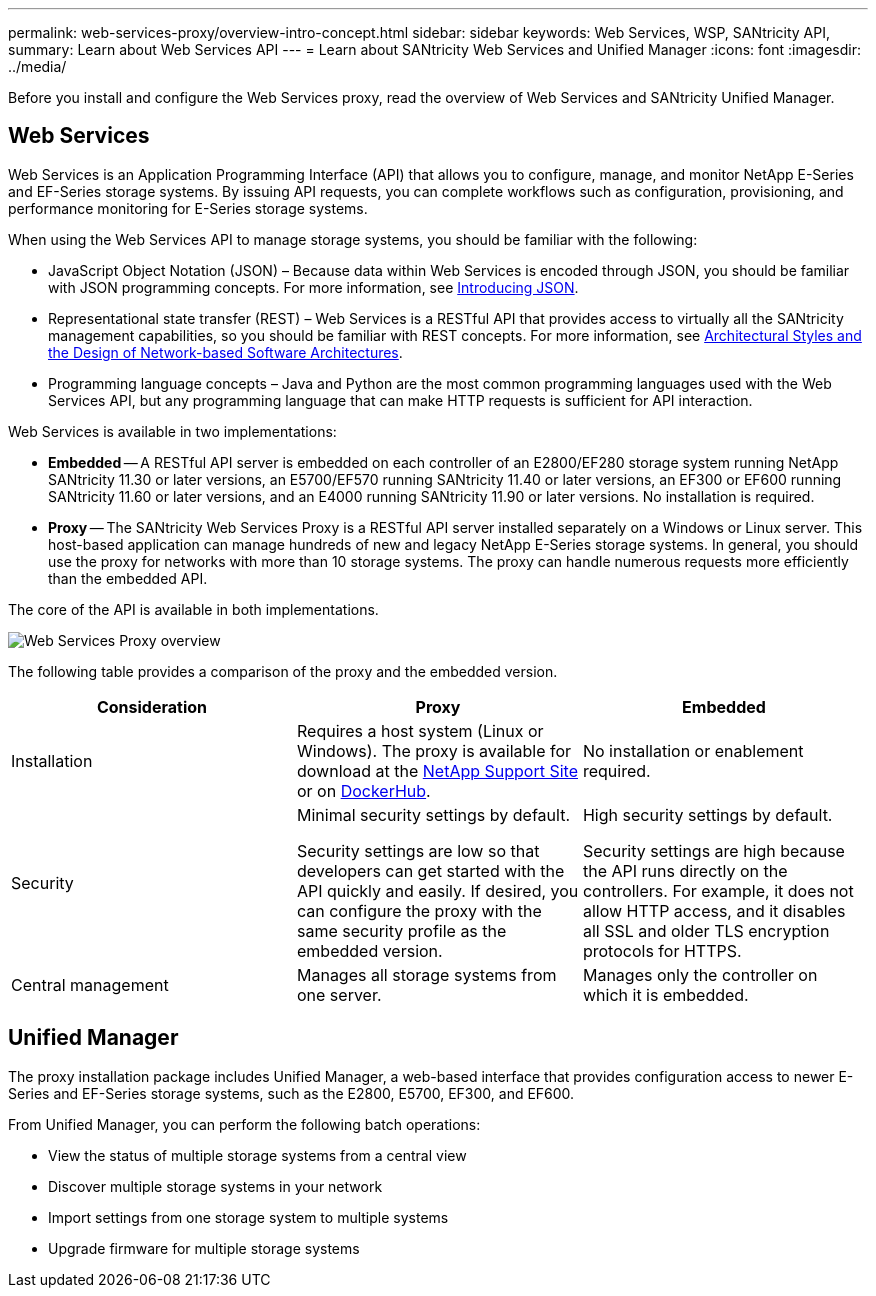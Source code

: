 ---
permalink: web-services-proxy/overview-intro-concept.html
sidebar: sidebar
keywords: Web Services, WSP, SANtricity API,
summary: Learn about Web Services API
---
= Learn about SANtricity Web Services and Unified Manager
:icons: font
:imagesdir: ../media/

[.lead]
Before you install and configure the Web Services proxy, read the overview of Web Services and SANtricity Unified Manager.

== Web Services
Web Services is an Application Programming Interface (API) that allows you to configure, manage, and monitor NetApp E-Series and EF-Series storage systems. By issuing API requests, you can complete workflows such as configuration, provisioning, and performance monitoring for E-Series storage systems.

When using the Web Services API to manage storage systems, you should be familiar with the following:

* JavaScript Object Notation (JSON) – Because data within Web Services is encoded through JSON, you should be familiar with JSON programming concepts. For more information, see http://www.json.org[Introducing JSON^].
* Representational state transfer (REST) – Web Services is a RESTful API that provides access to virtually all the SANtricity management capabilities, so you should be familiar with REST concepts. For more information, see http://www.ics.uci.edu/~fielding/pubs/dissertation/top.htm[Architectural Styles and the Design of Network-based Software Architectures^].
* Programming language concepts – Java and Python are the most common programming languages used with the Web Services API, but any programming language that can make HTTP requests is sufficient for API interaction.

Web Services is available in two implementations:

* *Embedded* -- A RESTful API server is embedded on each controller of an E2800/EF280 storage system running NetApp SANtricity 11.30 or later versions, an E5700/EF570 running SANtricity 11.40 or later versions, an EF300 or EF600 running SANtricity 11.60 or later versions, and an E4000 running SANtricity 11.90 or later versions. No installation is required.
* *Proxy* -- The SANtricity Web Services Proxy is a RESTful API server installed separately on a Windows or Linux server. This host-based application can manage hundreds of new and legacy NetApp E-Series storage systems. In general, you should use the proxy for networks with more than 10 storage systems. The proxy can handle numerous requests more efficiently than the embedded API.

The core of the API is available in both implementations.

image::../media/web_services_proxy_overview.gif["Web Services Proxy overview"]

The following table provides a comparison of the proxy and the embedded version.

[options="header"]
|===
| Consideration| Proxy| Embedded
a|
Installation
a|
Requires a host system (Linux or Windows). The proxy is available for download at the http://mysupport.netapp.com/NOW/cgi-bin/software/?product=E-Series+SANtricity+Web+Services+%28REST+API%29&platform=WebServices[NetApp Support Site^] or on https://hub.docker.com/r/netapp/eseries-webservices/[DockerHub^].
a|
No installation or enablement required.
a|
Security
a|
Minimal security settings by default.

Security settings are low so that developers can get started with the API quickly and easily. If desired, you can configure the proxy with the same security profile as the embedded version.

a|
High security settings by default.

Security settings are high because the API runs directly on the controllers. For example, it does not allow HTTP access, and it disables all SSL and older TLS encryption protocols for HTTPS.

a|
Central management
a|
Manages all storage systems from one server.
a|
Manages only the controller on which it is embedded.
|===

== Unified Manager

The proxy installation package includes Unified Manager, a web-based interface that provides configuration access to newer E-Series and EF-Series storage systems, such as the E2800, E5700, EF300, and EF600.

From Unified Manager, you can perform the following batch operations:

* View the status of multiple storage systems from a central view
* Discover multiple storage systems in your network
* Import settings from one storage system to multiple systems
* Upgrade firmware for multiple storage systems
